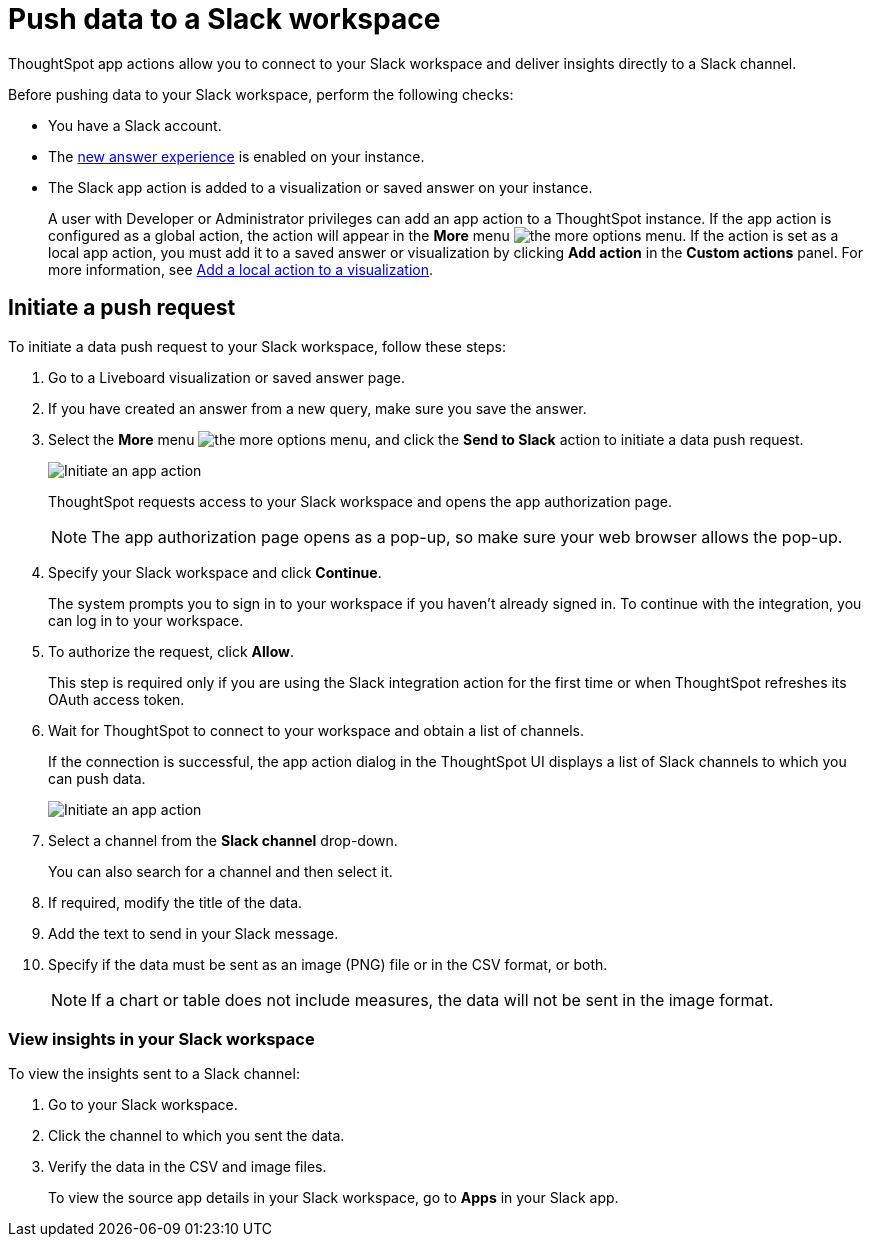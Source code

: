 = Push data to a Slack workspace
:last_updated: 2/24/2022
:linkattrs:
:experimental:
:page-aliases:
:page-layout: default-cloud
:description: You can connect ThoughtSpot to your Slack workspace and push insights to a Slack channel

ThoughtSpot app actions allow you to connect to your Slack workspace and deliver insights directly to a Slack channel.

Before pushing data to your Slack workspace, perform the following checks:

* You have a Slack account.
* The xref:answer-experience-new.adoc[new answer experience] is enabled on your instance.
* The Slack app action is added to a visualization or saved answer on your instance.
+
A user with Developer or Administrator privileges can add an app action to a ThoughtSpot instance. If the app action is configured as a global action, the action will appear in the **More** menu image:icon-more-10px.png[the more options menu]. If the action is set as a local app action, you must add it to a saved answer or visualization by clicking *Add action* in the *Custom actions* panel. For more information, see https://developers.thoughtspot.com/docs/?pageid=add-action-viz[Add a local action to a visualization, window=_blank].

== Initiate a push request

To initiate a data push request to your Slack workspace, follow these steps:

. Go to a Liveboard visualization or saved answer page.

. If you have created an answer from a new query, make sure you save the answer.
+

. Select the *More* menu image:icon-more-10px.png[the more options menu], and click the *Send to Slack* action to initiate a data push request.

+
image::initiate-app-action.png[Initiate an app action]

+
ThoughtSpot requests access to your Slack workspace and opens the app authorization page.

+
[NOTE]
====
The app authorization page opens as a pop-up, so make sure your web browser allows the pop-up.
====

. Specify your Slack workspace and click **Continue**.

+
The system prompts you to sign in to your workspace if you haven't already signed in. To continue with the integration, you can log in to your workspace.

. To authorize the request, click **Allow**.

+
This step is required only if you are using the Slack integration action for the first time or when ThoughtSpot refreshes its OAuth access token.


. Wait for ThoughtSpot to connect to your workspace and obtain a list of channels.

+
If the connection is successful, the app action dialog in the ThoughtSpot UI displays a list of Slack channels to which you can push data.

+
image:send-to-slack.png[Initiate an app action]

. Select a channel from the *Slack channel* drop-down.
+
You can also search for a channel and then select it.

. If required, modify the title of the data.
. Add the text to send in your Slack message.
. Specify if the data must be sent as an image (PNG) file or in the CSV format, or both.
+

[NOTE]
====
If a chart or table does not include measures, the data will not be sent in the image format.
====


[#viewInSlack]
=== View insights in your Slack workspace

To view the insights sent to a Slack channel:

. Go to your Slack workspace.
. Click the channel to which you sent the data.
. Verify the data in the CSV and image files.
+
To view the source app details in your Slack workspace, go to *Apps* in your Slack app.
